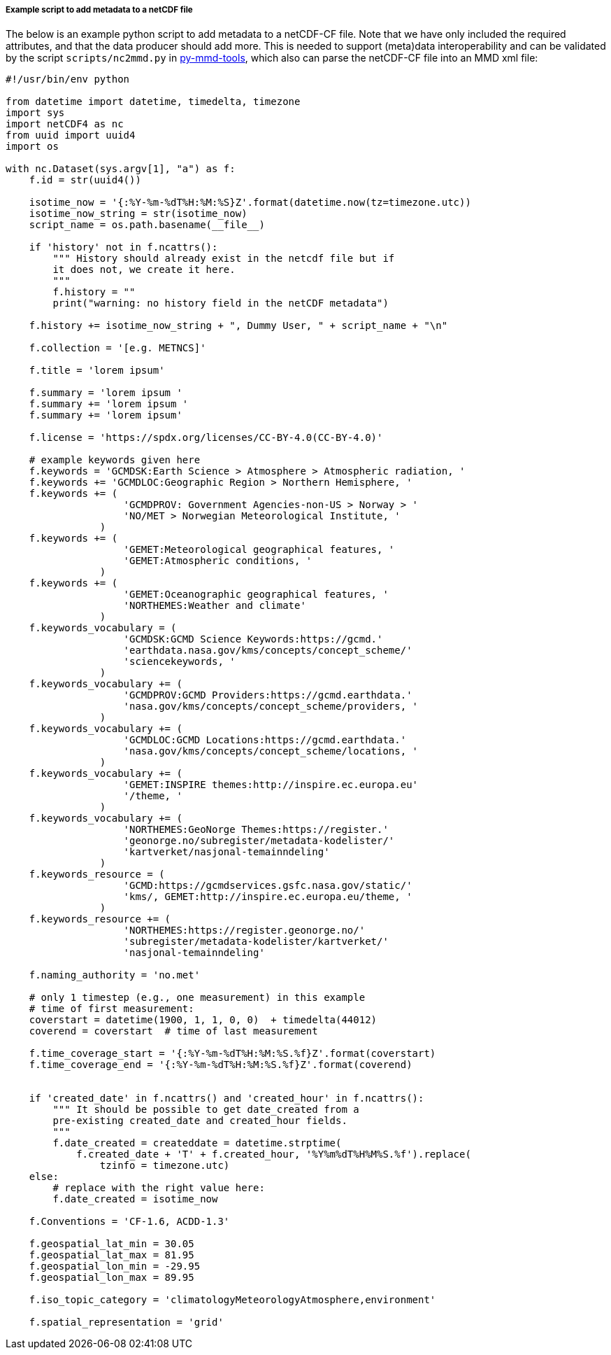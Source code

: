 [[example-script-add-metadata]]
===== Example script to add metadata to a netCDF file

The below is an example python script to add metadata to a netCDF-CF file. Note that we have only included the required attributes, and that the data producer should add more. This is needed to support (meta)data interoperability and can be validated by the script `scripts/nc2mmd.py` in https://github.com/metno/py-mmd-tools[py-mmd-tools], which also can parse the netCDF-CF file into an MMD xml file:
[source, python]
----
#!/usr/bin/env python

from datetime import datetime, timedelta, timezone
import sys
import netCDF4 as nc
from uuid import uuid4
import os

with nc.Dataset(sys.argv[1], "a") as f:
    f.id = str(uuid4())

    isotime_now = '{:%Y-%m-%dT%H:%M:%S}Z'.format(datetime.now(tz=timezone.utc))
    isotime_now_string = str(isotime_now)
    script_name = os.path.basename(__file__)
    
    if 'history' not in f.ncattrs():
        """ History should already exist in the netcdf file but if
        it does not, we create it here.
        """
        f.history = ""
        print("warning: no history field in the netCDF metadata")
    
    f.history += isotime_now_string + ", Dummy User, " + script_name + "\n" 

    f.collection = '[e.g. METNCS]'

    f.title = 'lorem ipsum'

    f.summary = 'lorem ipsum '
    f.summary += 'lorem ipsum '
    f.summary += 'lorem ipsum'

    f.license = 'https://spdx.org/licenses/CC-BY-4.0(CC-BY-4.0)'

    # example keywords given here
    f.keywords = 'GCMDSK:Earth Science > Atmosphere > Atmospheric radiation, '
    f.keywords += 'GCMDLOC:Geographic Region > Northern Hemisphere, '
    f.keywords += (
                    'GCMDPROV: Government Agencies-non-US > Norway > '
                    'NO/MET > Norwegian Meteorological Institute, '
                )
    f.keywords += (
                    'GEMET:Meteorological geographical features, '
                    'GEMET:Atmospheric conditions, '
                )
    f.keywords += (
                    'GEMET:Oceanographic geographical features, '
                    'NORTHEMES:Weather and climate'
                )
    f.keywords_vocabulary = (
                    'GCMDSK:GCMD Science Keywords:https://gcmd.'
                    'earthdata.nasa.gov/kms/concepts/concept_scheme/'
                    'sciencekeywords, '
                )
    f.keywords_vocabulary += (
                    'GCMDPROV:GCMD Providers:https://gcmd.earthdata.'
                    'nasa.gov/kms/concepts/concept_scheme/providers, '
                )
    f.keywords_vocabulary += (
                    'GCMDLOC:GCMD Locations:https://gcmd.earthdata.'
                    'nasa.gov/kms/concepts/concept_scheme/locations, '
                )
    f.keywords_vocabulary += (
                    'GEMET:INSPIRE themes:http://inspire.ec.europa.eu'
                    '/theme, '
                )
    f.keywords_vocabulary += (
                    'NORTHEMES:GeoNorge Themes:https://register.'
                    'geonorge.no/subregister/metadata-kodelister/'
                    'kartverket/nasjonal-temainndeling'
                )
    f.keywords_resource = (
                    'GCMD:https://gcmdservices.gsfc.nasa.gov/static/'
                    'kms/, GEMET:http://inspire.ec.europa.eu/theme, '
                )
    f.keywords_resource += (
                    'NORTHEMES:https://register.geonorge.no/'
                    'subregister/metadata-kodelister/kartverket/'
                    'nasjonal-temainndeling'

    f.naming_authority = 'no.met'

    # only 1 timestep (e.g., one measurement) in this example
    # time of first measurement:
    coverstart = datetime(1900, 1, 1, 0, 0)  + timedelta(44012)
    coverend = coverstart  # time of last measurement

    f.time_coverage_start = '{:%Y-%m-%dT%H:%M:%S.%f}Z'.format(coverstart)
    f.time_coverage_end = '{:%Y-%m-%dT%H:%M:%S.%f}Z'.format(coverend)


    if 'created_date' in f.ncattrs() and 'created_hour' in f.ncattrs():
        """ It should be possible to get date_created from a
        pre-existing created_date and created_hour fields.
        """
        f.date_created = createddate = datetime.strptime(
            f.created_date + 'T' + f.created_hour, '%Y%m%dT%H%M%S.%f').replace(
                tzinfo = timezone.utc)
    else:
        # replace with the right value here:
        f.date_created = isotime_now

    f.Conventions = 'CF-1.6, ACDD-1.3'

    f.geospatial_lat_min = 30.05
    f.geospatial_lat_max = 81.95
    f.geospatial_lon_min = -29.95
    f.geospatial_lon_max = 89.95

    f.iso_topic_category = 'climatologyMeteorologyAtmosphere,environment'

    f.spatial_representation = 'grid'
----
